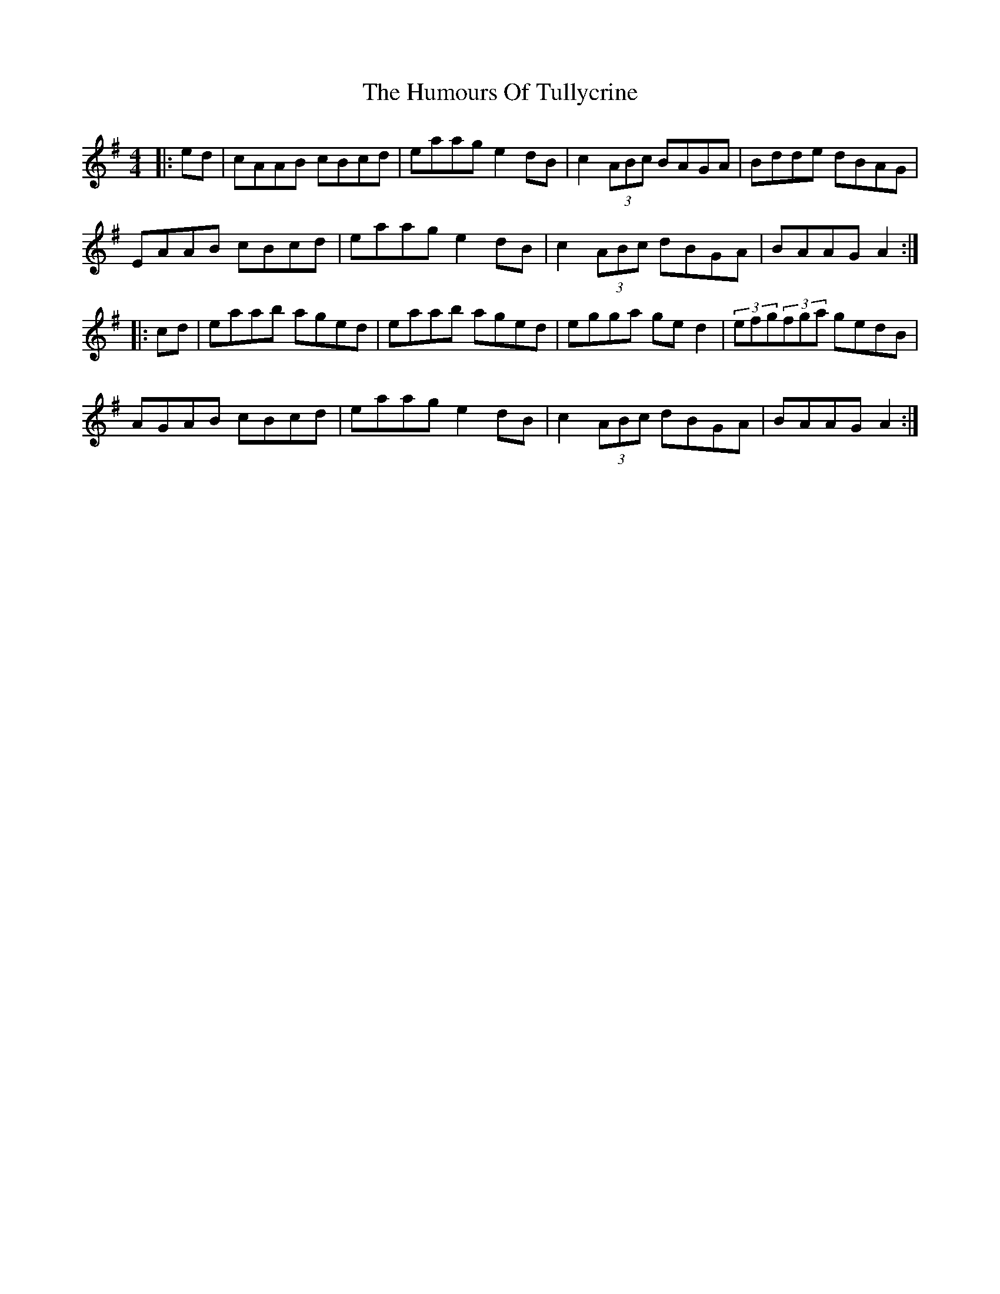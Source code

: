 X: 18313
T: Humours Of Tullycrine, The
R: hornpipe
M: 4/4
K: Adorian
|:ed|cAAB cBcd|eaag e2dB|c2 (3ABc BAGA|Bdde dBAG|
EAAB cBcd|eaag e2dB|c2 (3ABc dBGA|BAAG A2:|
|:cd|eaab aged|eaab aged|egga ged2|(3efg(3fga gedB|
AGAB cBcd|eaag e2dB|c2 (3ABc dBGA|BAAG A2:|


